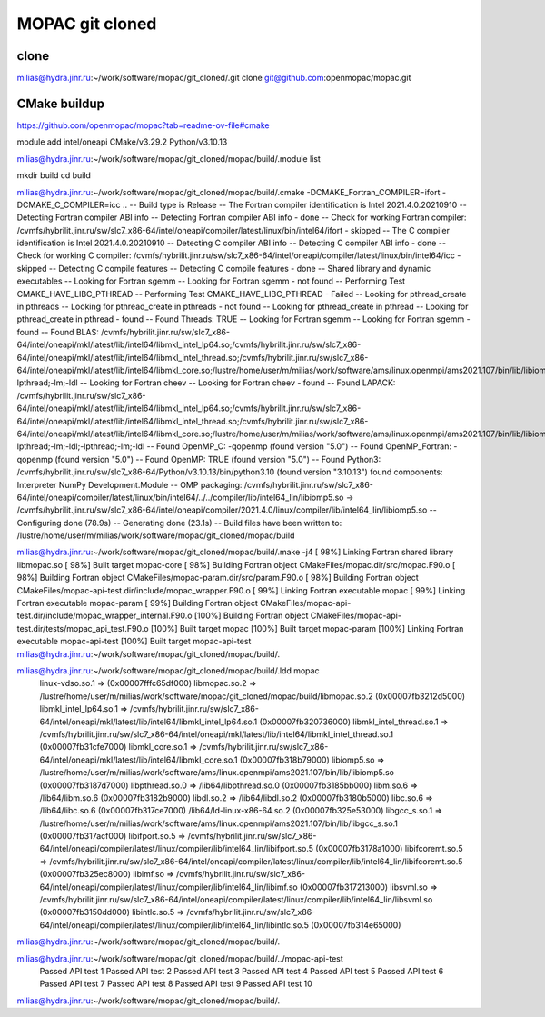 ================
MOPAC git cloned
================

clone
~~~~~
milias@hydra.jinr.ru:~/work/software/mopac/git_cloned/.git clone git@github.com:openmopac/mopac.git


CMake buildup
~~~~~~~~~~~~~
https://github.com/openmopac/mopac?tab=readme-ov-file#cmake

module add intel/oneapi   CMake/v3.29.2  Python/v3.10.13

milias@hydra.jinr.ru:~/work/software/mopac/git_cloned/mopac/build/.module list

mkdir build
cd build

milias@hydra.jinr.ru:~/work/software/mopac/git_cloned/mopac/build/.cmake -DCMAKE_Fortran_COMPILER=ifort -DCMAKE_C_COMPILER=icc ..
-- Build type is Release
-- The Fortran compiler identification is Intel 2021.4.0.20210910
-- Detecting Fortran compiler ABI info
-- Detecting Fortran compiler ABI info - done
-- Check for working Fortran compiler: /cvmfs/hybrilit.jinr.ru/sw/slc7_x86-64/intel/oneapi/compiler/latest/linux/bin/intel64/ifort - skipped
-- The C compiler identification is Intel 2021.4.0.20210910
-- Detecting C compiler ABI info
-- Detecting C compiler ABI info - done
-- Check for working C compiler: /cvmfs/hybrilit.jinr.ru/sw/slc7_x86-64/intel/oneapi/compiler/latest/linux/bin/intel64/icc - skipped
-- Detecting C compile features
-- Detecting C compile features - done
-- Shared library and dynamic executables
-- Looking for Fortran sgemm
-- Looking for Fortran sgemm - not found
-- Performing Test CMAKE_HAVE_LIBC_PTHREAD
-- Performing Test CMAKE_HAVE_LIBC_PTHREAD - Failed
-- Looking for pthread_create in pthreads
-- Looking for pthread_create in pthreads - not found
-- Looking for pthread_create in pthread
-- Looking for pthread_create in pthread - found
-- Found Threads: TRUE
-- Looking for Fortran sgemm
-- Looking for Fortran sgemm - found
-- Found BLAS: /cvmfs/hybrilit.jinr.ru/sw/slc7_x86-64/intel/oneapi/mkl/latest/lib/intel64/libmkl_intel_lp64.so;/cvmfs/hybrilit.jinr.ru/sw/slc7_x86-64/intel/oneapi/mkl/latest/lib/intel64/libmkl_intel_thread.so;/cvmfs/hybrilit.jinr.ru/sw/slc7_x86-64/intel/oneapi/mkl/latest/lib/intel64/libmkl_core.so;/lustre/home/user/m/milias/work/software/ams/linux.openmpi/ams2021.107/bin/lib/libiomp5.so;-lpthread;-lm;-ldl
-- Looking for Fortran cheev
-- Looking for Fortran cheev - found
-- Found LAPACK: /cvmfs/hybrilit.jinr.ru/sw/slc7_x86-64/intel/oneapi/mkl/latest/lib/intel64/libmkl_intel_lp64.so;/cvmfs/hybrilit.jinr.ru/sw/slc7_x86-64/intel/oneapi/mkl/latest/lib/intel64/libmkl_intel_thread.so;/cvmfs/hybrilit.jinr.ru/sw/slc7_x86-64/intel/oneapi/mkl/latest/lib/intel64/libmkl_core.so;/lustre/home/user/m/milias/work/software/ams/linux.openmpi/ams2021.107/bin/lib/libiomp5.so;-lpthread;-lm;-ldl;-lpthread;-lm;-ldl
-- Found OpenMP_C: -qopenmp (found version "5.0")
-- Found OpenMP_Fortran: -qopenmp (found version "5.0")
-- Found OpenMP: TRUE (found version "5.0")
-- Found Python3: /cvmfs/hybrilit.jinr.ru/sw/slc7_x86-64/Python/v3.10.13/bin/python3.10 (found version "3.10.13") found components: Interpreter NumPy Development.Module
-- OMP packaging: /cvmfs/hybrilit.jinr.ru/sw/slc7_x86-64/intel/oneapi/compiler/latest/linux/bin/intel64/../../compiler/lib/intel64_lin/libiomp5.so -> /cvmfs/hybrilit.jinr.ru/sw/slc7_x86-64/intel/oneapi/compiler/2021.4.0/linux/compiler/lib/intel64_lin/libiomp5.so
-- Configuring done (78.9s)
-- Generating done (23.1s)
-- Build files have been written to: /lustre/home/user/m/milias/work/software/mopac/git_cloned/mopac/build

milias@hydra.jinr.ru:~/work/software/mopac/git_cloned/mopac/build/.make -j4
[ 98%] Linking Fortran shared library libmopac.so
[ 98%] Built target mopac-core
[ 98%] Building Fortran object CMakeFiles/mopac.dir/src/mopac.F90.o
[ 98%] Building Fortran object CMakeFiles/mopac-param.dir/src/param.F90.o
[ 98%] Building Fortran object CMakeFiles/mopac-api-test.dir/include/mopac_wrapper.F90.o
[ 99%] Linking Fortran executable mopac
[ 99%] Linking Fortran executable mopac-param
[ 99%] Building Fortran object CMakeFiles/mopac-api-test.dir/include/mopac_wrapper_internal.F90.o
[100%] Building Fortran object CMakeFiles/mopac-api-test.dir/tests/mopac_api_test.F90.o
[100%] Built target mopac
[100%] Built target mopac-param
[100%] Linking Fortran executable mopac-api-test
[100%] Built target mopac-api-test
milias@hydra.jinr.ru:~/work/software/mopac/git_cloned/mopac/build/.

milias@hydra.jinr.ru:~/work/software/mopac/git_cloned/mopac/build/.ldd mopac
        linux-vdso.so.1 =>  (0x00007fffc65df000)
        libmopac.so.2 => /lustre/home/user/m/milias/work/software/mopac/git_cloned/mopac/build/libmopac.so.2 (0x00007fb3212d5000)
        libmkl_intel_lp64.so.1 => /cvmfs/hybrilit.jinr.ru/sw/slc7_x86-64/intel/oneapi/mkl/latest/lib/intel64/libmkl_intel_lp64.so.1 (0x00007fb320736000)
        libmkl_intel_thread.so.1 => /cvmfs/hybrilit.jinr.ru/sw/slc7_x86-64/intel/oneapi/mkl/latest/lib/intel64/libmkl_intel_thread.so.1 (0x00007fb31cfe7000)
        libmkl_core.so.1 => /cvmfs/hybrilit.jinr.ru/sw/slc7_x86-64/intel/oneapi/mkl/latest/lib/intel64/libmkl_core.so.1 (0x00007fb318b79000)
        libiomp5.so => /lustre/home/user/m/milias/work/software/ams/linux.openmpi/ams2021.107/bin/lib/libiomp5.so (0x00007fb3187d7000)
        libpthread.so.0 => /lib64/libpthread.so.0 (0x00007fb3185bb000)
        libm.so.6 => /lib64/libm.so.6 (0x00007fb3182b9000)
        libdl.so.2 => /lib64/libdl.so.2 (0x00007fb3180b5000)
        libc.so.6 => /lib64/libc.so.6 (0x00007fb317ce7000)
        /lib64/ld-linux-x86-64.so.2 (0x00007fb325e53000)
        libgcc_s.so.1 => /lustre/home/user/m/milias/work/software/ams/linux.openmpi/ams2021.107/bin/lib/libgcc_s.so.1 (0x00007fb317acf000)
        libifport.so.5 => /cvmfs/hybrilit.jinr.ru/sw/slc7_x86-64/intel/oneapi/compiler/latest/linux/compiler/lib/intel64_lin/libifport.so.5 (0x00007fb3178a1000)
        libifcoremt.so.5 => /cvmfs/hybrilit.jinr.ru/sw/slc7_x86-64/intel/oneapi/compiler/latest/linux/compiler/lib/intel64_lin/libifcoremt.so.5 (0x00007fb325ec8000)
        libimf.so => /cvmfs/hybrilit.jinr.ru/sw/slc7_x86-64/intel/oneapi/compiler/latest/linux/compiler/lib/intel64_lin/libimf.so (0x00007fb317213000)
        libsvml.so => /cvmfs/hybrilit.jinr.ru/sw/slc7_x86-64/intel/oneapi/compiler/latest/linux/compiler/lib/intel64_lin/libsvml.so (0x00007fb3150dd000)
        libintlc.so.5 => /cvmfs/hybrilit.jinr.ru/sw/slc7_x86-64/intel/oneapi/compiler/latest/linux/compiler/lib/intel64_lin/libintlc.so.5 (0x00007fb314e65000)
milias@hydra.jinr.ru:~/work/software/mopac/git_cloned/mopac/build/.

milias@hydra.jinr.ru:~/work/software/mopac/git_cloned/mopac/build/../mopac-api-test
 Passed API test 1
 Passed API test 2
 Passed API test 3
 Passed API test 4
 Passed API test 5
 Passed API test 6
 Passed API test 7
 Passed API test 8
 Passed API test 9
 Passed API test 10
milias@hydra.jinr.ru:~/work/software/mopac/git_cloned/mopac/build/.

